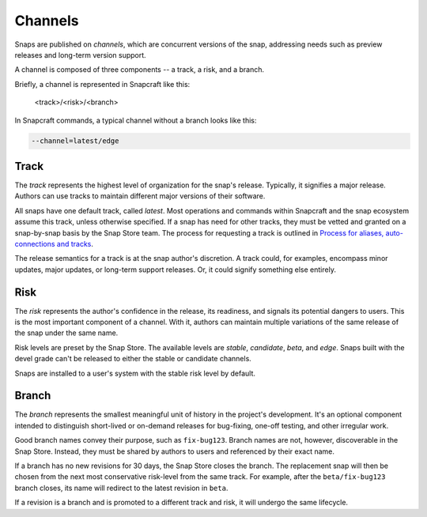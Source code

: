 .. _reference-channels:

Channels
========

Snaps are published on *channels*, which are concurrent versions of the snap,
addressing needs such as preview releases and long-term version support.

A channel is composed of three components -- a track, a risk, and a branch.

Briefly, a channel is represented in Snapcraft like this:

  <track>/<risk>/<branch>

In Snapcraft commands, a typical channel without a branch looks like this:

.. code:: bash

  --channel=latest/edge


.. _reference-channels-track:

Track
-----

The *track* represents the highest level of organization for the snap's
release. Typically, it signifies a major release. Authors can use tracks to
maintain different major versions of their software.

All snaps have one default track, called *latest*. Most operations and commands
within Snapcraft and the snap ecosystem assume this track, unless otherwise
specified. If a snap has need for other tracks, they must be vetted and granted
on a snap-by-snap basis by the Snap Store team. The process for requesting a
track is outlined in `Process for aliases, auto-connections and tracks
<https://snapcraft.io/docs/process-for-aliases-auto-connections-and-tracks>`_.

The release semantics for a track is at the snap author's discretion. A track
could, for examples, encompass minor updates, major updates, or long-term
support releases. Or, it could signify something else entirely.


.. _reference-channels-risk:

Risk
----

The *risk* represents the author's confidence in the release, its readiness,
and signals its potential dangers to users. This is the most important
component of a channel. With it, authors can maintain multiple variations of
the same release of the snap under the same name.

Risk levels are preset by the Snap Store. The available levels are *stable*,
*candidate*, *beta*, and *edge*. Snaps built with the devel grade can't be
released to either the stable or candidate channels.

Snaps are installed to a user's system with the stable risk level by default.


.. _reference-channels-branch:

Branch
------

The *branch* represents the smallest meaningful unit of history in the project's
development. It's an optional component intended to distinguish short-lived or on-demand
releases for bug-fixing, one-off testing, and other irregular work.

Good branch names convey their purpose, such as ``fix-bug123``. Branch names are not,
however, discoverable in the Snap Store. Instead, they must be shared by authors to
users and referenced by their exact name.

If a branch has no new revisions for 30 days, the Snap Store closes the branch. The
replacement snap will then be chosen from the next most conservative risk-level from the
same track. For example, after the ``beta/fix-bug123`` branch closes, its name will
redirect to the latest revision in ``beta``.

If a revision is a branch and is promoted to a different track and risk, it will undergo
the same lifecycle.
